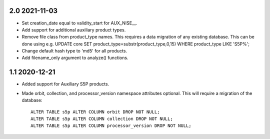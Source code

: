 2.0 2021-11-03
~~~~~~~~~~~~~~

* Set creation_date equal to validity_start for AUX_NISE__.

* Add support for additional auxiliary product types.

* Remove file class from product_type names. This requires a data migration of
  any existing database. This can be done using e.g.
  UPDATE core SET product_type=substr(product_type,0,15) WHERE product_type LIKE 'S5P%';

* Change default hash type to 'md5' for all products.

* Add filename_only argument to analyze() functions.

1.1 2020-12-21
~~~~~~~~~~~~~~

* Added support for Auxiliary S5P products.

* Made orbit, collection, and processor_version namespace attributes optional.
  This will require a migration of the database::

    ALTER TABLE s5p ALTER COLUMN orbit DROP NOT NULL;
    ALTER TABLE s5p ALTER COLUMN collection DROP NOT NULL;
    ALTER TABLE s5p ALTER COLUMN processor_version DROP NOT NULL;
